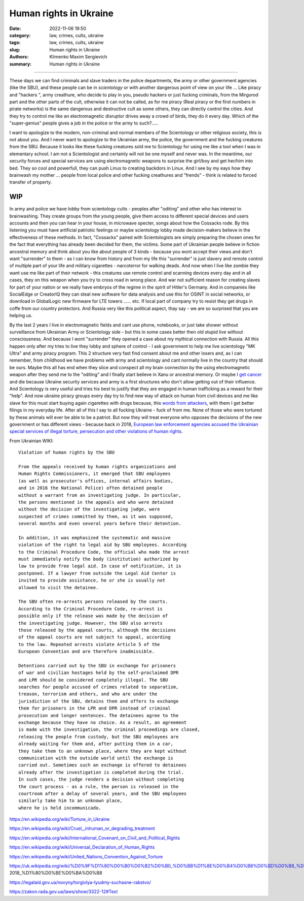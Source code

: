 Human rights in Ukraine
#######################

:date: 2022-11-06 19:50
:category: law, crimes, cults, ukraine
:tags: law, crimes, cults, ukraine
:slug: Human rights in Ukraine
:authors: Klimenko Maxim Sergievich
:summary: Human rights in Ukraine

#######################

These days we can find criminals and slave traders in the police departments, the army or other government agencies (like the SBU), and these people can be in *scientology* or with another dangerous point of view on your life ... Like piracy and "hackers ", army creathure, who decide to play in you, pseudo hackers or just fucking criminals, from the Mirgorod part and the other parts of the cult, otherwise it can not be called, as for me piracy (Real piracy or the first numbers in pirate networks) is the same dangerous and destructive cult as some others, they can directly control the cities. And they try to control me like an electromagnetic disruptor drives away a crowd of birds, they do it every day. Which of the "super-genius" people gives a job in the police or the army to such?.....

I want to apologize to the modern, non-criminal and normal members of the Scientology or other religious society, this is not about you. And I never want to apologize to the Ukrainian army, the police, the government and the fucking creatures from the SBU. Because it looks like these fucking creatures sold me to Scientology for using me like a tool when I was in elementary school. I am not a Scientologist and certainly will not be one myself and never was. In the meantime, our security forces and special services are using electromagnetic weapons to surprise the girl/boy and get her/him into bed. They so cool and powerfull, they can push Linus to creating backdors in Linux. And I see by my eays how they brainwash my mother ... people from local police and other fucking creathures and "frends" - think is related to forced transfer of property.

WIP
+++

In army and police we have lobby from scientology cults - peoples after "oditing" and other who has interest to brainwashing. They create groups from the young people, give them access to different special devices and users accounts and then you can hear in your house, in microwave specter, songs about how the Cossacks rode. By this listening you must have artificial patriotic feelings or maybe scientology lobby made decision-makers believe in the effectiveness of these methods. In fact, "Cossacks" paired with Scientologists are simply preparing the chosen ones for the fact that everything has already been decided for them, the victims. Some part of Ukrainian people believe in fiction ancestral memory and think about you like about people of 3 kinds - because you wont accept their views and don't want "surrender" to them - as I can know from history and from my life this "surrender" is just slavery and remote control of multiple part of your life and military cigarettes - narcoterror for walking deads. And now when I live like zombie they want use me like part of their network - this creatures use remote control and scanning devices every day and in all cases, they on this weapon when you try to cross road in wrong place. And war not sufficient reason for creating slaves for part of your nation or we really have embryos of the regime in the spirit of Hitler's Germany. And in companies like SocialEdge or CreatorIQ they can steal new software for data analysis and use this for OSINT in social networks, or download in GlobalLogic new firmware for LTE towers ...... etc. If local part of company try to resist they get drugs in coffe from our country protectors. And Russia very like this political aspect, thay say - we are so surprised that you are helping us.

By the last 2 years I live in electromagnetic fields and cant use phone, notebooks, or just take shower without surveillance from Ukrainian Army or Scientology side - but this in some cases better then old stupid live without consciousness. And because I wont "surrender" they opened a case about my mythical connection with Russia. All this happen only after my tries to live they lobby and sphere of control - I ask government to help me live scientology "MK Ultra" and army piracy program. This 2 structure very fast find consent about me and other losers and, as I can remember, from childhood we have problems with army and scientology and cant normally live in the country that should be ours. Maybe this all has end when they slice and conspect all my brain connection by the using electromagnetic weapon after they send me to the "oditing" and I finally start believe in Xanu or ancestral memory. Or maybe I `get cancer`_ and die because Ukraine security services and army is a first structures who don't allow getting out of their influence. And Scientology is very useful and tries his best to justify that they are engaged in human trafficking as a reward for their "help". And now ukraine piracy groups every day try to find new way of attack on human from civil devices and me like slave for this must start buying again cigarettes with drugs because, this `words from`_  `attackers`_, with them I get better filings in my everyday life. After all of this I say to all fucking Ukraine - fuck of from me. None of those who were tortured by these animals will ever be able to be a patriot. But now they will treat everyone who opposes the decisions of the new government or has different views - because back in 2018, `European law enforcement agencies accused the Ukrainian special services of illegal torture, persecution and other violations of human rights`_.

.. image:: images/scientologyaccess.png
           :align: left


From Ukrainian WIKI::

  Violation of human rights by the SBU

  From the appeals received by human rights organizations and
  Human Rights Commissioners, it emerged that SBU employees
  (as well as prosecutor's offices, internal affairs bodies,
  and in 2016 the National Police) often detained people
  without a warrant from an investigating judge. In particular,
  the persons mentioned in the appeals and who were detained
  without the decision of the investigating judge, were
  suspected of crimes committed by them, as it was supposed,
  several months and even several years before their detention.

  In addition, it was emphasized the systematic and massive
  violation of the right to legal aid by SBU employees. According
  to the Criminal Procedure Code, the official who made the arrest
  must immediately notify the body (institution) authorized by
  law to provide free legal aid. In case of notification, it is
  postponed. If a lawyer from outside the Legal Aid Center is
  invited to provide assistance, he or she is usually not
  allowed to visit the detainee.

  The SBU often re-arrests persons released by the courts.
  According to the Criminal Procedure Code, re-arrest is
  possible only if the release was made by the decision of
  the investigating judge. However, the SBU also arrests
  those released by the appeal courts, although the decisions
  of the appeal courts are not subject to appeal, according
  to the law. Repeated arrests violate Article 5 of the
  European Convention and are therefore inadmissible.

  Detentions carried out by the SBU in exchange for prisoners
  of war and civilian hostages held by the self-proclaimed DPR
  and LPR should be considered completely illegal. The SBU
  searches for people accused of crimes related to separatism,
  treason, terrorism and others, and who are under the
  jurisdiction of the SBU, detains them and offers to exchange
  them for prisoners in the LPR and DPR instead of criminal
  prosecution and longer sentences. The detainees agree to the
  exchange because they have no choice. As a result, an agreement
  is made with the investigation, the criminal proceedings are closed,
  releasing the people from custody, but the SBU employees are
  already waiting for them and, after putting them in a car,
  they take them to an unknown place, where they are kept without
  communication with the outside world until the exchange is
  carried out. Sometimes such an exchange is offered to detainees
  already after the investigation is completed during the trial.
  In such cases, the judge renders a decision without completing
  the court process - as a rule, the person is released in the
  courtroom after a delay of several years, and the SBU employees
  similarly take him to an unknown place,
  where he is held incommunicado.


.. _`words from`: https://www.icrc.org/en/doc/assets/files/other/irrc-867-reyes.pdf

.. _`attackers`: https://en.wikipedia.org/wiki/Music_in_psychological_operations

.. _`get cancer`: https://www.ewg.org/news-insights/news-release/2021/07/study-wireless-radiation-exposure-children-should-be-hundreds

.. _`European law enforcement agencies accused the Ukrainian special services of illegal torture, persecution and other violations of human rights`: https://uk.wikipedia.org/wiki/%D0%9F%D1%80%D0%B0%D0%B2%D0%B0_%D0%BB%D1%8E%D0%B4%D0%B8%D0%BD%D0%B8_%D0%B2_%D0%A3%D0%BA%D1%80%D0%B0%D1%97%D0%BD%D1%96_(%D0%B4%D0%BE%D0%BF%D0%BE%D0%B2%D1%96%D0%B4%D1%8C)#2014-2018_%D1%80%D0%BE%D0%BA%D0%B8

https://en.wikipedia.org/wiki/Torture_in_Ukraine

https://en.wikipedia.org/wiki/Cruel,_inhuman_or_degrading_treatment

https://en.wikipedia.org/wiki/International_Covenant_on_Civil_and_Political_Rights

https://en.wikipedia.org/wiki/Universal_Declaration_of_Human_Rights

https://en.wikipedia.org/wiki/United_Nations_Convention_Against_Torture

https://uk.wikipedia.org/wiki/%D0%9F%D1%80%D0%B0%D0%B2%D0%B0_%D0%BB%D1%8E%D0%B4%D0%B8%D0%BD%D0%B8_%D0%B2_%D0%A3%D0%BA%D1%80%D0%B0%D1%97%D0%BD%D1%96_(%D0%B4%D0%BE%D0%BF%D0%BE%D0%B2%D1%96%D0%B4%D1%8C)#2014-2018_%D1%80%D0%BE%D0%BA%D0%B8

https://legalaid.gov.ua/novyny/torgivlya-lyudmy-suchasne-rabstvo/

https://zakon.rada.gov.ua/laws/show/3322-12#Text
